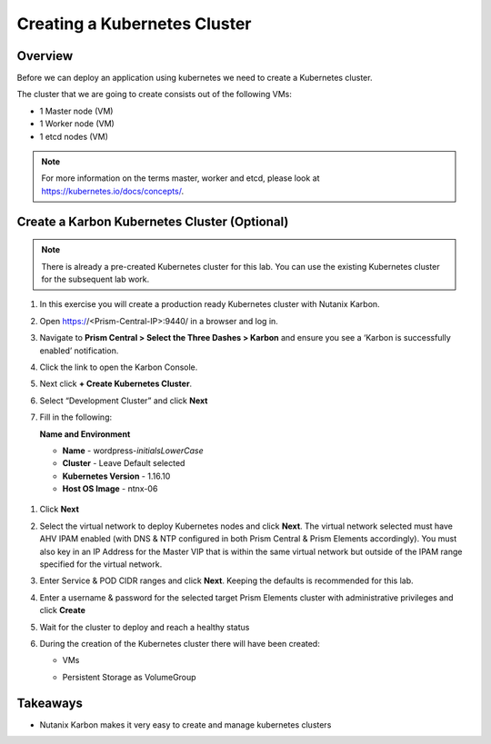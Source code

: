 .. _karbon_create_cluster:

-------------------------------------
Creating a Kubernetes Cluster
-------------------------------------

Overview
++++++++

Before we can deploy an application using kubernetes we need to create a Kubernetes cluster.

The cluster that we are going to create consists out of the following VMs:

- 1 Master node (VM)
- 1 Worker node (VM)
- 1 etcd nodes (VM)

.. note::

  For more information on the terms master, worker and etcd, please look at https://kubernetes.io/docs/concepts/.

Create a Karbon Kubernetes Cluster (Optional)
+++++++++++++++++++++++++++++++++++++++++++++
.. note::

  There is already a pre-created Kubernetes cluster for this lab. You can use the existing Kubernetes cluster for the subsequent lab work.

#. In this exercise you will create a production ready Kubernetes cluster with Nutanix Karbon.

#. Open https://<Prism-Central-IP>:9440/ in a browser and log in.

#. Navigate to **Prism Central > Select the Three Dashes > Karbon** and ensure you see a ‘Karbon is successfully enabled’ notification.

#. Click the link to open the Karbon Console.

   .. image:: images/karbon_create_cluster_0.png

#. Next click **+ Create Kubernetes Cluster**.

   .. image:: images/karbon_create_cluster_2.png

#. Select “Development Cluster” and click **Next**

   .. image:: images/karbon_create_cluster_1.png

#. Fill in the following:

   **Name and Environment**

   - **Name** - wordpress-*initialsLowerCase*
   - **Cluster** - Leave Default selected
   - **Kubernetes Version** - 1.16.10
   - **Host OS Image** - ntnx-06

  .. image:: images/karbon_create_cluster_3.png

#. Click **Next**

#. Select the virtual network to deploy Kubernetes nodes and click **Next**. The virtual network selected must have AHV IPAM enabled (with DNS & NTP configured in both Prism Central & Prism Elements accordingly). You must also key in an IP Address for the Master VIP that is within the same virtual network but outside of the IPAM range specified for the virtual network.

   .. image:: images/karbon_create_cluster_31.png

#. Enter Service & POD CIDR ranges and click **Next**. Keeping the defaults is recommended for this lab.

   .. image:: images/karbon_create_cluster_32.png

#. Enter a username & password for the selected target Prism Elements cluster with administrative privileges and click **Create**

   .. image:: images/karbon_create_cluster_33.png

#. Wait for the cluster to deploy and reach a healthy status

   .. image:: images/karbon_create_cluster_20.png

#. During the creation of the Kubernetes cluster there will have been created:

   - VMs

   .. image:: images/karbon_create_cluster_10.png

   - Persistent Storage as VolumeGroup

   .. image:: images/karbon_create_cluster_18.png

   .. image:: images/karbon_create_cluster_19.png


Takeaways
+++++++++

- Nutanix Karbon makes it very easy to create and manage kubernetes clusters
